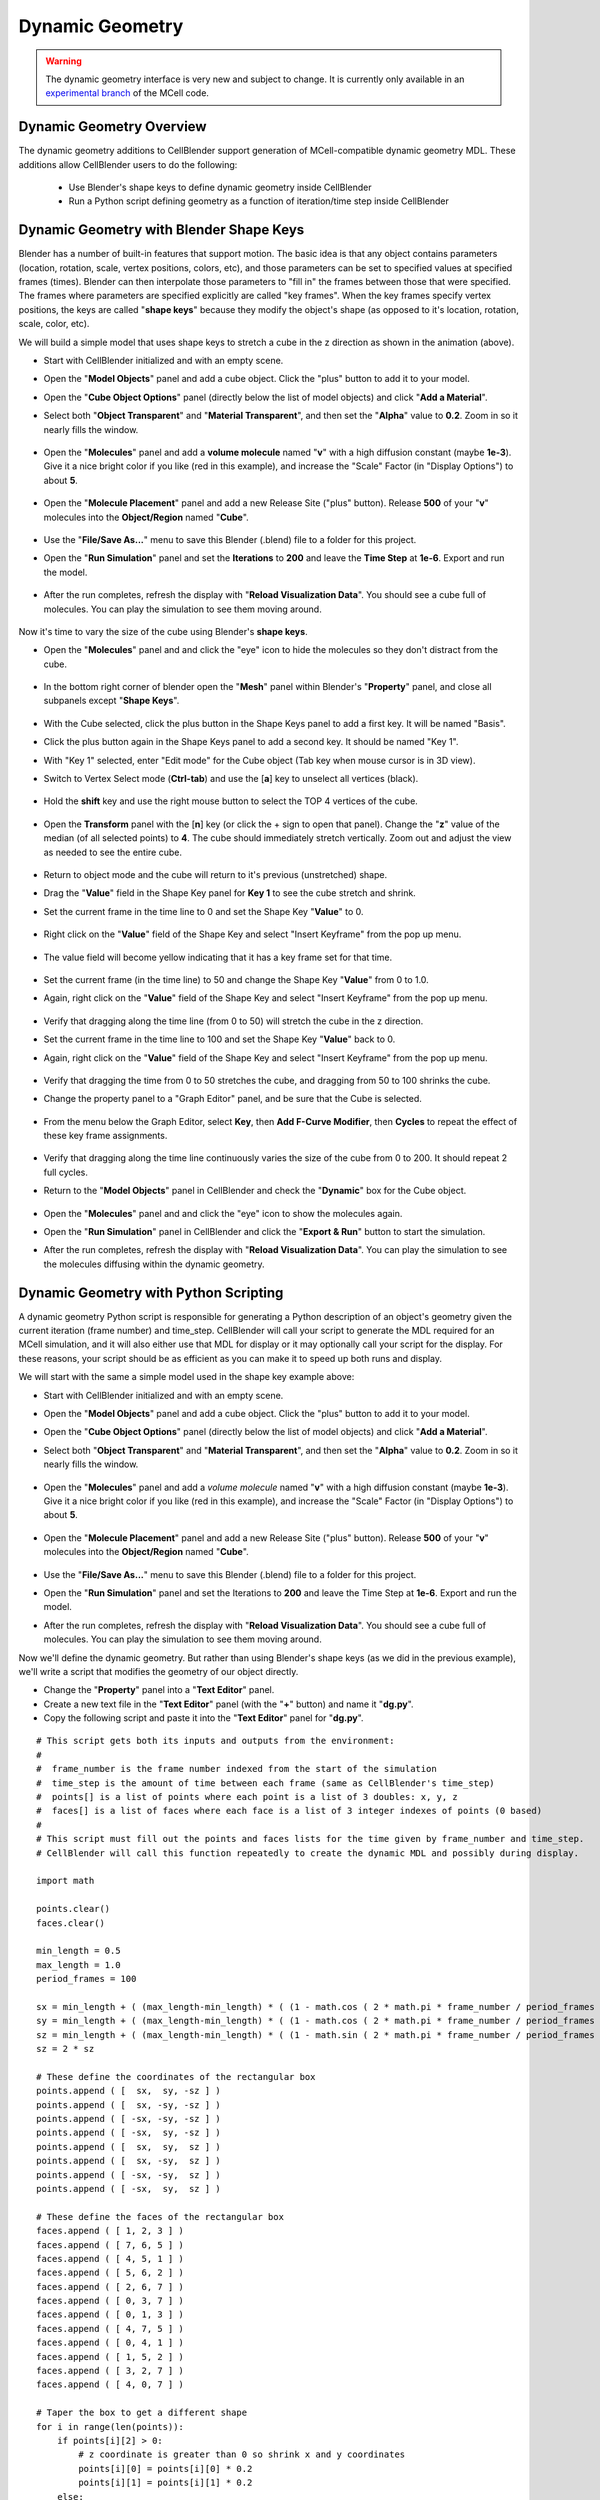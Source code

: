.. _dynamic_geometry_overview:


*********************************************
Dynamic Geometry
*********************************************

.. warning::

   The dynamic geometry interface is very new and subject to change. It is
   currently only available in an `experimental branch`_ of the MCell code.

   .. _experimental branch: https://github.com/mcellteam/mcell/tree/dynamic_meshes


Dynamic Geometry Overview
---------------------------------------------


The dynamic geometry additions to CellBlender support generation of MCell-compatible
dynamic geometry MDL. These additions allow CellBlender users to do the following:

    * Use Blender's shape keys to define dynamic geometry inside CellBlender
    * Run a Python script defining geometry as a function of iteration/time step inside CellBlender


Dynamic Geometry with Blender Shape Keys
---------------------------------------------

.. image:: ./images/dynamic_geometry_shape_keys.gif

Blender has a number of built-in features that support motion. The basic idea is that any
object contains parameters (location, rotation, scale, vertex positions, colors, etc), and those
parameters can be set to specified values at specified frames (times). Blender can then interpolate
those parameters to "fill in" the frames between those that were specified. The frames where parameters
are specified explicitly are called "key frames". When the key frames specify vertex positions, the keys
are called "**shape keys**" because they modify the object's shape (as opposed to it's location, rotation,
scale, color, etc).

We will build a simple model that uses shape keys to stretch a cube in the z direction as shown in the animation (above).


* Start with CellBlender initialized and with an empty scene.

* Open the "**Model Objects**" panel and add a cube object. Click the "plus" button to add it to your model.

* Open the "**Cube Object Options**" panel (directly below the list of model objects) and click "**Add a Material**".

* Select both "**Object Transparent**" and "**Material Transparent**", and then set the "**Alpha**" value to **0.2**. Zoom in so it nearly fills the window.

    .. image:: ./images/cube_object_options_alpha_objectandmaterial_transparent.png

* Open the "**Molecules**" panel and add a **volume molecule** named "**v**" with a high diffusion constant (maybe **1e-3**). Give it a nice bright color if you like (red in this example), and increase the "Scale" Factor (in "Display Options") to about **5**.

    .. image:: ./images/add_molecule.png

* Open the "**Molecule Placement**" panel and add a new Release Site ("plus" button). Release **500** of your "**v**" molecules into the **Object/Region** named "**Cube**".

    .. image:: ./images/molecule_release.png

* Use the "**File/Save As...**" menu to save this Blender (.blend) file to a folder for this project.

* Open the "**Run Simulation**" panel and set the **Iterations** to **200** and leave the **Time Step** at **1e-6**. Export and run the model.

    .. image:: ./images/run_simulation_iterations.png

* After the run completes, refresh the display with "**Reload Visualization Data**". You should see a cube full of molecules. You can play the simulation to see them moving around.

    .. image:: ./images/cube_filled.png

Now it's time to vary the size of the cube using Blender's **shape keys**.

* Open the "**Molecules**" panel and and click the "eye" icon to hide the molecules so they don't distract from the cube.

    .. image:: ./images/hidden_molecule.png

* In the bottom right corner of blender open the "**Mesh**" panel within Blender's "**Property**" panel, and close all subpanels except "**Shape Keys**".

    .. image:: ./images/mesh_property_panel.png

* With the Cube selected, click the plus button in the Shape Keys panel to add a first key. It will be named "Basis".

* Click the plus button again in the Shape Keys panel to add a second key. It should be named "Key 1".

* With "Key 1" selected, enter "Edit mode" for the Cube object (Tab key when mouse cursor is in 3D view).

* Switch to Vertex Select mode (**Ctrl-tab**) and use the [**a**] key to unselect all vertices (black).

    .. image:: ./images/vertex_select.png

* Hold the **shift** key and use the right mouse button to select the TOP 4 vertices of the cube.

    .. image:: ./images/top_four_vertex.png

* Open the **Transform** panel with the [**n**] key (or click the + sign to open that panel). Change the "**z**" value of the median (of all selected points) to **4**. The cube should immediately stretch vertically. Zoom out and adjust the view as needed to see the entire cube.

    .. image:: ./images/transform_panel.png

* Return to object mode and the cube will return to it's previous (unstretched) shape.

* Drag the "**Value**" field in the Shape Key panel for **Key 1** to see the cube stretch and shrink.

* Set the current frame in the time line to 0 and set the Shape Key "**Value**" to 0.

    .. image:: ./images/shape_key_initial.png

* Right click on the "**Value**" field of the Shape Key and select "Insert Keyframe" from the pop up menu.

    .. image:: ./images/keyframe_zero.png

* The value field will become yellow indicating that it has a key frame set for that time.

    .. image:: ./images/keyframe_zero_yellow.png

* Set the current frame (in the time line) to 50 and change the Shape Key "**Value**" from 0 to 1.0.

* Again, right click on the "**Value**" field of the Shape Key and select "Insert Keyframe" from the pop up menu.

    .. image:: ./images/keyframe_fifty.png

* Verify that dragging along the time line (from 0 to 50) will stretch the cube in the z direction.

* Set the current frame in the time line to 100 and set the Shape Key "**Value**" back to 0.

* Again, right click on the "**Value**" field of the Shape Key and select "Insert Keyframe" from the pop up menu.

    .. image:: ./images/keyframe_onehundred.png

* Verify that dragging the time from 0 to 50 stretches the cube, and dragging from 50 to 100 shrinks the cube.

* Change the property panel to a "Graph Editor" panel, and be sure that the Cube is selected.

    .. image:: ./images/graph_editor.png

* From the menu below the Graph Editor, select **Key**, then **Add F-Curve Modifier**, then **Cycles** to repeat the effect of these key frame assignments.

    .. image:: ./images/key_addfcurve_cycles.png

* Verify that dragging along the time line continuously varies the size of the cube from 0 to 200. It should repeat 2 full cycles.

* Return to the "**Model Objects**" panel in CellBlender and check the "**Dynamic**" box for the Cube object.

    .. image:: ./images/model_objects_dynamic.png

* Open the "**Molecules**" panel and and click the "eye" icon to show the molecules again.

* Open the "**Run Simulation**" panel in CellBlender and click the "**Export & Run**" button to start the simulation.

* After the run completes, refresh the display with "**Reload Visualization Data**". You can play the simulation to see the molecules diffusing within the dynamic geometry.




Dynamic Geometry with Python Scripting
---------------------------------------------

.. image:: ./images/dynamic_geometry_scripted.gif

A dynamic geometry Python script is responsible for generating a Python description of
an object's geometry given the current iteration (frame number) and time_step. CellBlender
will call your script to generate the MDL required for an MCell simulation, and it will also
either use that MDL for display or it may optionally call your script for the display. For
these reasons, your script should be as efficient as you can make it to speed up both runs
and display.

We will start with the same a simple model used in the shape key example above:


* Start with CellBlender initialized and with an empty scene.

* Open the "**Model Objects**" panel and add a cube object. Click the "plus" button to add it to your model.

* Open the "**Cube Object Options**" panel (directly below the list of model objects) and click "**Add a Material**".

* Select both "**Object Transparent**" and "**Material Transparent**", and then set the "**Alpha**" value to **0.2**. Zoom in so it nearly fills the window.

    .. image:: ./images/cube_object_options_alpha_objectandmaterial_transparent.png

* Open the "**Molecules**" panel and add a *volume molecule* named "**v**" with a high diffusion constant (maybe **1e-3**). Give it a nice bright color if you like (red in this example), and increase the "Scale" Factor (in "Display Options") to about **5**.

    .. image:: ./images/add_molecule.png

* Open the "**Molecule Placement**" panel and add a new Release Site ("plus" button). Release **500** of your "**v**" molecules into the **Object/Region** named "**Cube**".

    .. image:: ./images/molecule_release.png

* Use the "**File/Save As...**" menu to save this Blender (.blend) file to a folder for this project.

* Open the "**Run Simulation**" panel and set the Iterations to **200** and leave the Time Step at **1e-6**. Export and run the model.

* After the run completes, refresh the display with "**Reload Visualization Data**". You should see a cube full of molecules. You can play the simulation to see them moving around.

Now we'll define the dynamic geometry. But rather than using Blender's shape keys (as we did in the previous example), we'll write a script that modifies the geometry of our object directly.

* Change the "**Property**" panel into a "**Text Editor**" panel.

* Create a new text file in the "**Text Editor**" panel (with the "**+**" button) and name it "**dg.py**".

* Copy the following script and paste it into the "**Text Editor**" panel for "**dg.py**".

::

    # This script gets both its inputs and outputs from the environment:
    #
    #  frame_number is the frame number indexed from the start of the simulation
    #  time_step is the amount of time between each frame (same as CellBlender's time_step)
    #  points[] is a list of points where each point is a list of 3 doubles: x, y, z
    #  faces[] is a list of faces where each face is a list of 3 integer indexes of points (0 based)
    #
    # This script must fill out the points and faces lists for the time given by frame_number and time_step.
    # CellBlender will call this function repeatedly to create the dynamic MDL and possibly during display.

    import math

    points.clear()
    faces.clear()

    min_length = 0.5
    max_length = 1.0
    period_frames = 100

    sx = min_length + ( (max_length-min_length) * ( (1 - math.cos ( 2 * math.pi * frame_number / period_frames )) / 2 ) )
    sy = min_length + ( (max_length-min_length) * ( (1 - math.cos ( 2 * math.pi * frame_number / period_frames )) / 2 ) )
    sz = min_length + ( (max_length-min_length) * ( (1 - math.sin ( 2 * math.pi * frame_number / period_frames )) / 2 ) )
    sz = 2 * sz

    # These define the coordinates of the rectangular box
    points.append ( [  sx,  sy, -sz ] )
    points.append ( [  sx, -sy, -sz ] )
    points.append ( [ -sx, -sy, -sz ] )
    points.append ( [ -sx,  sy, -sz ] )
    points.append ( [  sx,  sy,  sz ] )
    points.append ( [  sx, -sy,  sz ] )
    points.append ( [ -sx, -sy,  sz ] )
    points.append ( [ -sx,  sy,  sz ] )

    # These define the faces of the rectangular box
    faces.append ( [ 1, 2, 3 ] )
    faces.append ( [ 7, 6, 5 ] )
    faces.append ( [ 4, 5, 1 ] )
    faces.append ( [ 5, 6, 2 ] )
    faces.append ( [ 2, 6, 7 ] )
    faces.append ( [ 0, 3, 7 ] )
    faces.append ( [ 0, 1, 3 ] )
    faces.append ( [ 4, 7, 5 ] )
    faces.append ( [ 0, 4, 1 ] )
    faces.append ( [ 1, 5, 2 ] )
    faces.append ( [ 3, 2, 7 ] )
    faces.append ( [ 4, 0, 7 ] )

    # Taper the box to get a different shape
    for i in range(len(points)):
        if points[i][2] > 0:
            # z coordinate is greater than 0 so shrink x and y coordinates
            points[i][0] = points[i][0] * 0.2
            points[i][1] = points[i][1] * 0.2
        else:
            # z coordinate is less than or equal to 0 so expand x and y coordinates
            points[i][0] = points[i][0] * 2
            points[i][1] = points[i][1] * 2

The preliminary version of CellBlender gets frame_number, time_step, points[], and faces[] from the local environment.
Note that this may change in the near future.


* Return to the "**Model Objects**" panel in CellBlender and check the "**Dynamic**" box for the Cube object.

* Choose the **Script** option in the "**Display From**" control.

* Click the "**Refresh**" button beside the Script file name box. Choose the file name given above ("**dg.py**"). Note that you may need to refresh the list with the "Refresh..." button to show newly added files.

    .. image:: ./images/show_dynamic_mdl.png

* You can drag the time-line cursor to see the dynamic geometry changing as directed by the script. It should resemble the animation at the top of this section. Note that since the model has not been run yet, the molecules will be from the previous run (which was a non-dynamic cube).

* Open the "**Run Simulation**" panel in CellBlender and click the "**Export & Run**" button to start the simulation with the new dynamic geometry.

* After the run completes, refresh the display with "**Reload Visualization Data**". You can play the simulation to see the molecules diffusing within the dynamic geometry.

* As before, the geometry should go through 2 complete cycles over the 200 frames of the simulation. You can choose to display the object as a wire frame to get a better view of the changing geometry.

As mentioned at the top of this page, Dynamic Geometry can come from two sources: Blender itself (via Shape Keys or a non-CellBlender add-on) or from a Python Dynamic Geometry Script. 
When Blender is generating the dynamic geometry (via shape keys or external add-on), the displayed geometry will always be generated by Blender. This is reflected by the default "Other" setting in the "Display From" selector.
But when a Python Script is used, the actual screen update may be performed by either direct calls to the scrript or by reading the MDL files generated by the script (typically via export/run).
The choice is a matter of performance and can be changed with the "Display From" selection control. When "Script" is chosen, the script will update the display directly.
This is very handy when working on a script because changes to the script can be viewed by simply moving the time line (without running a simulation).
But for complex geometry calculations (in Python), it may be faster to read the generated MDL files rather than calling the script to refresh the display.
In that case the "Files" option may be selected to show the actual MDL files used in the previous export/run.
The performance difference is based on a number of factors, and either option might be faster in certain circumstances.
Note that since the "Other" option assumes that CellBlender is generating the geometry (either through shape keys or another add-on), it can be used in scripted cases to "freeze" (turn off) the dynamic geometry display.


Plotting Dynamic Geometry Volume via Clamp Concentration
--------------------------------------------------------

.. image:: ./images/dynamic_vol_conc_clamp.gif
.. image:: ./images/Dynamic_Count.png

**This example uses MCell's Clamp Concentration to plot a proportional estimate of a dynamic object's
volume. Follow the steps below to construct the model (this tutorial assumes some familiarity with building CellBlender models).**

* Start with CellBlender initialized and with an empty scene.

* Open the "**Model Objects**" panel and add a cube object. Click the "plus" button to add it to your model.

* Open the "**Cube Object Options**" panel (directly below the list of model objects) and set it's display type to "**Bounds**" (it is probably defaulted to "Solid"). Zoom in so it nearly fills the **window**.

    .. image:: ./images/cube_object_bounds.png

* Open the "**Molecules**" panel and add a *volume molecule* named "**v**" with a high diffusion constant (maybe **1e-3**). Give it a nice bright color if you like (light blue in this example), and increase the "Scale" Factor (in "Display Options") to about **5**.

    .. image:: ./images/add_molecule_blue.png

* Open the "**Molecule Placement**" panel and add a new Release Site ("plus" button). Release **5000** of your "**v**" molecules into the **Object/Region** named "**Cube**".

    .. image:: ./images/molecule_release_blue.png

* Open the "**Plot Output Settings**" panel and add a new Count with the "plus" button. Select the "**v**" molecule and count the number in the World (default). Check the "*Molecule Colors*" box if you like.

    .. image:: ./images/new_count_molecule_blue.png

* Use the "**File/Save As...**" menu to save this Blender (.blend) file to a folder for this project.

* Open the "**Run Simulation**" panel and set the Iterations to **500** and leave the Time Step at **1e-6**. **Export and run the model**.

    .. image:: ./images/run_simulation_iterations_blue.png

* After the run completes, refresh the display with "**Reload Visualization Data**". You should see a cube full of molecules. You can play the simulation to see them moving around.

* Open the "**Plot Output Settings**" panel again and plot the results with your favorite plotter. 

    .. image:: ./images/plot_output_blue.png 

* It should be relatively uninteresting (a straight line showing 5000 molecules).

    .. image:: ./images/plot_graph_blue.png      

* Open the "**Surface Classes**" panel to add a concentration clamp. Click the "plus" button to add a new surface class. That will open up the "**Surface Class Properties**" list below the class name. Click "plus" there as well to add a new Surface Class property. 

    .. image:: ./images/surface_class_properties.png

* Select "**Single Molecule**", and choose your "**v**" molecule. Set the **Orientation** to "**Bottom/Back**", and change the "**Type**" from the default of "Transparent" to "**Clamp Concentration**". Set the value of the clamp to **1e-6**.

    .. image:: ./images/select_single_molecule.png
    .. image:: ./images/molecules_orientation_clamp.png

* Open the "**Assign Surface Classes**" panel, and click the "plus" button to begin assigning your new surface class to the Cube. Set the "**Surface Class Name**" to be the surface class created above (most likely "**Surface Class**"). Set the object to get the class to "**Cube**", and leave the Region Selection set to "**All Surfaces**".

    .. image:: ./images/assign_surface_class.png

* Open the "**Run Simulation**" panel and again **export and run** the model.

* **Reload the Visualization**. It should look pretty much the same as before.

* Open the "**Plot Output Settings**" panel and plot the count again. 
* It should be roughly around 5000 but varying as MCell works to keep the concentration at the requested value.


    .. image:: ./images/plot_graph_blue_change.png


Now it's time to vary the size of the cube and watch MCell add and remove molecules to maintain the requested concentration. We will do this with a **Python script** that will change our Cube object for each frame of the simulation.

* Open a Blender "**Text Editor**" panel to copy and paste the script below as shown here (directions below animation):

.. image:: ./images/Blender_Text_Edit_Script_Crop.gif

* Use the "**+ New**" button near the bottom to create a new text file inside Blender. Change the name from "Text" to a file ending in ".py" (something like "**dyn_geo.py**" is fine).


* Type (or copy) the following script into the text panel:

::

    #  time_step is the amount of time between each frame (same as CellBlender's time_step)
    #  points[] is a list of points where each point is a list of 3 doubles: x, y, z
    #  faces[] is a list of faces where each face is a list of 3 integer indexes of points (0 based)
    #  origin[] contains the x, y, and z values for the center of the object (points are relative to this).
    #
    # This script must fill out the points and faces lists for the time given by frame_number and time_step.
    # CellBlender will call this function repeatedly to create the dynamic MDL and possibly during display.

    import math

    points.clear()
    faces.clear()

    min_ztop = 1.0
    max_ztop = 4.0
    period_frames = 100

    sx = sy = sz = 1.0
    h = ( 1 + math.sin ( math.pi * ((2*frame_number/period_frames) - 0.5) ) ) / 2

    zt = min_ztop + ( (max_ztop-min_ztop) * h )

    # These define the coordinates of the rectangular box
    points.append ( [  sx,  sy, -sz ] )
    points.append ( [  sx, -sy, -sz ] )
    points.append ( [ -sx, -sy, -sz ] )
    points.append ( [ -sx,  sy, -sz ] )
    points.append ( [  sx,  sy,  zt ] )
    points.append ( [  sx, -sy,  zt ] )
    points.append ( [ -sx, -sy,  zt ] )
    points.append ( [ -sx,  sy,  zt ] )

    # These define the faces of the rectangular box
    faces.append ( [ 1, 2, 3 ] )
    faces.append ( [ 7, 6, 5 ] )
    faces.append ( [ 4, 5, 1 ] )
    faces.append ( [ 5, 6, 2 ] )
    faces.append ( [ 2, 6, 7 ] )
    faces.append ( [ 0, 3, 7 ] )
    faces.append ( [ 0, 1, 3 ] )
    faces.append ( [ 4, 7, 5 ] )
    faces.append ( [ 0, 4, 1 ] )
    faces.append ( [ 1, 5, 2 ] )
    faces.append ( [ 3, 2, 7 ] )
    faces.append ( [ 4, 0, 7 ] )


This is the function that will generate your dynamic geometry as a function of frame number.
It creates a cube (very much like the one you've already created) but it varies the location of the top by
changing the local variable named "**zt**" as a function of the frame number (via the variable "**h**").
This code will be explained in greater detail below. Note that clicking the "Syntax highlight for scripting" 
button will add syntax highlighting to your Python code (as shown in the animation).

* Open the "**Model Objects** " panel. The "Cube" should be selected. Open the "**Cube Object Options**" panel (if it isn't open already) and check the "**Dynamic**" box. This is the check box that lets CellBlender know that it must generate dynamic geometry for this object. When you click "**Dynamic**", the "**Script**" option will appear directly to its right. If the script is left empty, then CellBlender assumes that your Dynamic Geometry will be generated using Blender's built-in keying system. But we want to use our script, so click the **refresh button** beside the "Script" box to reload the available scripts. Then click in the "**Script**" box and select "**dyn_geo.py**" (or whatever you named your script). This tells CellBlender to use that script to generate geometry for this object. There may also be another check box near the top of the "**Model Objects**" panel named "**Show Dynamic MDL**". That button can enable or disable the reading and displaying of dynamic data. It's there because very large models can be slow to load. This Cube model is small, so check that box to see the dynamic geometry in Blender's 3D view window.

    .. image:: ./images/cube_dynamic_blue.png

* Open the "**Run Simulation**" panel and again **export and run the model**.

* When the simulation completes, scroll through the time line to see the dynamic geometry change (it may help to change the zoom and perspective to see the entire cube as it stretches). You'll notice that the density of the molecules remains about the same due to the **Concentration Clamp** applied to this object. It should resemble this animation:

.. image:: ./images/dynamic_vol_conc_clamp.gif

* Open the "**Plot Output Settings**" panel again and plot the results one more time. You should see a sinusoidal plot indicating that the number of molecules is varying ... up and down. Remember that the concentration remains constant, but the *volume* is changing. So the total number of molecules will be proportional to the volume. That's exactly what this plot shows.

.. image:: ./images/Dynamic_Count.png

Understanding the Script
........................

This preliminary version of dynamic geometry scripting uses the following variables from the local environment:

* **time_step** is the amount of time between each frame (same as CellBlender's time_step)
* **frame_number** is an integer number representing the number of **time steps** that have passed to this point
* **points[]** is a list of points where each point is a list of 3 doubles: x, y, z (relative to the **origin** below)
* **faces[]** is a list of faces where each face is a list of 3 integer indexes of points (0 based)
* **origin[]** contains the x, y, and z values for the center of the object (**points** are relative to this).

These five variables are set to defaults before your script is called. Their values will be used to create the actual CellBlender object after your script has completed. Since points and faces are both lists, they are cleared before using them:

::

    points.clear()
    faces.clear()

Since we are trying to build a cube with a top that grows up and down, the only thing we'll vary is the z coordinate of the top of the box. So we set variables for the minimum and maximum values for the top of the box:

::

    min_ztop = 1.0
    max_ztop = 4.0

We also want to control how many frames are in a complete periodic cycle. The cube will grow from small to large and then back to small in one period:

::

    period_frames = 100

With this setting, the box size will complete a full period in 100 frames.

We set all of the initial dimensions to 1.0:

::

    sx = sy = sz = 1.0

Then we calculate a normalized height value based on the frame number and the number of frames in one complete period:

::

    h = ( 1 + math.sin ( math.pi * ((2*frame_number/period_frames) - 0.5) ) ) / 2

The normalized height is then scaled and added to the minimum z-top to get the current z-top (**zt**):

::

    zt = min_ztop + ( (max_ztop-min_ztop) * h )

Then we can define the 8 vertices of the cube as a function of these computed values. Note that **zt** is used for the 4 top corners. These vertices are appended as lists to the **points** list that we inherited from the local environment:

::

    # These define the coordinates of the rectangular box
    points.append ( [  sx,  sy, -sz ] )
    points.append ( [  sx, -sy, -sz ] )
    points.append ( [ -sx, -sy, -sz ] )
    points.append ( [ -sx,  sy, -sz ] )
    points.append ( [  sx,  sy,  zt ] )
    points.append ( [  sx, -sy,  zt ] )
    points.append ( [ -sx, -sy,  zt ] )
    points.append ( [ -sx,  sy,  zt ] )

Finally, the faces of each triangle are created by appending a list of vertex indices to the faces list. Note that each face is a triangle with outward facing normals (using the "right hand rule").

::

    # These define the faces of the rectangular box
    faces.append ( [ 1, 2, 3 ] )
    faces.append ( [ 7, 6, 5 ] )
    faces.append ( [ 4, 5, 1 ] )
    faces.append ( [ 5, 6, 2 ] )
    faces.append ( [ 2, 6, 7 ] )
    faces.append ( [ 0, 3, 7 ] )
    faces.append ( [ 0, 1, 3 ] )
    faces.append ( [ 4, 7, 5 ] )
    faces.append ( [ 0, 4, 1 ] )
    faces.append ( [ 1, 5, 2 ] )
    faces.append ( [ 3, 2, 7 ] )
    faces.append ( [ 4, 0, 7 ] )

When CellBlender is generating the dynamic geometry for each object, it will call the function associated with that object with differing values of **frame_number**. The function is responsible for setting the **points**, **faces**, and **origin** as appropriate for that frame number given the time step (also passed in).

Conclusion
..........

This example is very simple, but the power of the Python language can be used to construct almost any kind of geometry. In addition to computing geometry (as we've done here), the Python code could also read geometrical objects from files or any other data source.

Note that this preliminary version gets frame_number, time_step, points[], faces[], and origin from the local environment.
This is likely to change in the near future.


